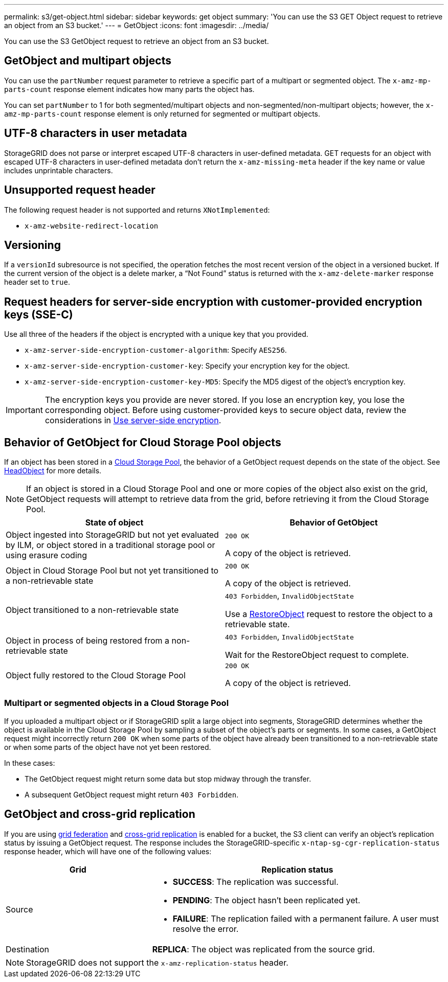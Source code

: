 ---
permalink: s3/get-object.html
sidebar: sidebar
keywords: get object
summary: 'You can use the S3 GET Object request to retrieve an object from an S3 bucket.'
---
= GetObject
:icons: font
:imagesdir: ../media/

[.lead]
You can use the S3 GetObject request to retrieve an object from an S3 bucket.

== GetObject and multipart objects

You can use the `partNumber` request parameter to retrieve a specific part of a multipart or segmented object.  The `x-amz-mp-parts-count` response element indicates how many parts the object has.

You can set `partNumber` to 1 for both segmented/multipart objects and  non-segmented/non-multipart objects; however, the `x-amz-mp-parts-count` response element is only returned for segmented or multipart objects.

== UTF-8 characters in user metadata

StorageGRID does not parse or interpret escaped UTF-8 characters in user-defined metadata. GET requests for an object with escaped UTF-8 characters in user-defined metadata don't return the `x-amz-missing-meta` header if the key name or value includes unprintable characters.

== Unsupported request header

The following request header is not supported and returns `XNotImplemented`:

* `x-amz-website-redirect-location`

== Versioning

If a `versionId` subresource is not specified, the operation fetches the most recent version of the object in a versioned bucket. If the current version of the object is a delete marker, a "`Not Found`" status is returned with the `x-amz-delete-marker` response header set to `true`.

== Request headers for server-side encryption with customer-provided encryption keys (SSE-C)

Use all three of the headers if the object is encrypted with a unique key that you provided.

* `x-amz-server-side-encryption-customer-algorithm`: Specify `AES256`.
* `x-amz-server-side-encryption-customer-key`: Specify your encryption key for the object.
* `x-amz-server-side-encryption-customer-key-MD5`: Specify the MD5 digest of the object's encryption key.

IMPORTANT: The encryption keys you provide are never stored. If you lose an encryption key, you lose the corresponding object. Before using customer-provided keys to secure object data, review the considerations in link:using-server-side-encryption.html[Use server-side encryption].

== Behavior of GetObject for Cloud Storage Pool objects

If an object has been stored in a link:../ilm/what-cloud-storage-pool-is.html[Cloud Storage Pool], the behavior of a GetObject request depends on the state of the object. See link:head-object.html[HeadObject] for more details.

NOTE: If an object is stored in a Cloud Storage Pool and one or more copies of the object also exist on the grid, GetObject requests will attempt to retrieve data from the grid, before retrieving it from the Cloud Storage Pool.

[cols="1a,1a" options="header"]
|===
| State of object| Behavior of GetObject

| Object ingested into StorageGRID but not yet evaluated by ILM, or object stored in a traditional storage pool or using erasure coding
| `200 OK`

A copy of the object is retrieved.

| Object in Cloud Storage Pool but not yet transitioned to a non-retrievable state
| `200 OK`

A copy of the object is retrieved.

| Object transitioned to a non-retrievable state
| `403 Forbidden`, `InvalidObjectState`

Use a link:post-object-restore.html[RestoreObject] request to restore the object to a retrievable state.

| Object in process of being restored from a non-retrievable state
| `403 Forbidden`, `InvalidObjectState`

Wait for the RestoreObject request to complete.

| Object fully restored to the Cloud Storage Pool
|`200 OK`

A copy of the object is retrieved.

|===

=== Multipart or segmented objects in a Cloud Storage Pool

If you uploaded a multipart object or if StorageGRID split a large object into segments, StorageGRID determines whether the object is available in the Cloud Storage Pool by sampling a subset of the object's parts or segments. In some cases, a GetObject request might incorrectly return `200 OK` when some parts of the object have already been transitioned to a non-retrievable state or when some parts of the object have not yet been restored.

In these cases:

* The GetObject request might return some data but stop midway through the transfer.
* A subsequent GetObject request might return `403 Forbidden`.

== GetObject and cross-grid replication
If you are using link:../admin/grid-federation-overview.html[grid federation] and link:../tenant/grid-federation-manage-cross-grid-replication.html[cross-grid replication] is enabled for a bucket, the S3 client can verify an object's replication status by issuing a GetObject request. The response includes the StorageGRID-specific `x-ntap-sg-cgr-replication-status` response header, which will have one of the following values:

[cols="1a,2a" options="header"]
|===
| Grid| Replication status 

| Source
| * *SUCCESS*: The replication was successful.
* *PENDING*: The object hasn't been replicated yet.
* *FAILURE*: The replication failed with a permanent failure. A user must resolve the error.

| Destination
| *REPLICA*: The object was replicated from the source grid.

|===

NOTE: StorageGRID does not support the `x-amz-replication-status` header.

